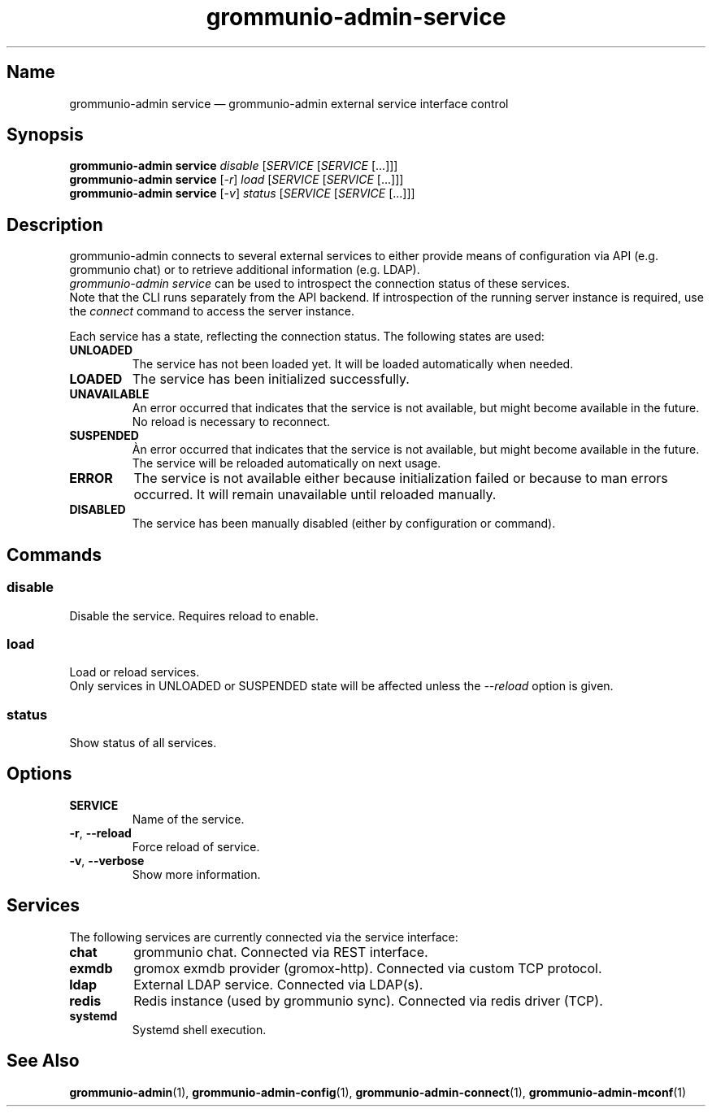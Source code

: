 .\" Automatically generated by Pandoc 2.9.2.1
.\"
.TH "grommunio-admin-service" "1" "" "" ""
.hy
.SH Name
.PP
grommunio-admin service \[em] grommunio-admin external service interface
control
.SH Synopsis
.PP
\f[B]grommunio-admin service\f[R] \f[I]disable\f[R] [\f[I]SERVICE\f[R]
[\f[I]SERVICE\f[R] [...]]]
.PD 0
.P
.PD
\f[B]grommunio-admin service\f[R] [\f[I]-r\f[R]] \f[I]load\f[R]
[\f[I]SERVICE\f[R] [\f[I]SERVICE\f[R] [...]]]
.PD 0
.P
.PD
\f[B]grommunio-admin service\f[R] [\f[I]-v\f[R]] \f[I]status\f[R]
[\f[I]SERVICE\f[R] [\f[I]SERVICE\f[R] [...]]]
.SH Description
.PP
grommunio-admin connects to several external services to either provide
means of configuration via API (e.g.
grommunio chat) or to retrieve additional information (e.g.
LDAP).
.PD 0
.P
.PD
\f[I]grommunio-admin service\f[R] can be used to introspect the
connection status of these services.
.PD 0
.P
.PD
Note that the CLI runs separately from the API backend.
If introspection of the running server instance is required, use the
\f[I]connect\f[R] command to access the server instance.
.PP
Each service has a state, reflecting the connection status.
The following states are used:
.TP
\f[B]\f[CB]UNLOADED\f[B]\f[R]
The service has not been loaded yet.
It will be loaded automatically when needed.
.TP
\f[B]\f[CB]LOADED\f[B]\f[R]
The service has been initialized successfully.
.TP
\f[B]\f[CB]UNAVAILABLE\f[B]\f[R]
An error occurred that indicates that the service is not available, but
might become available in the future.
No reload is necessary to reconnect.
.TP
\f[B]\f[CB]SUSPENDED\f[B]\f[R]
\[`A]n error occurred that indicates that the service is not available,
but might become available in the future.
The service will be reloaded automatically on next usage.
.TP
\f[B]\f[CB]ERROR\f[B]\f[R]
The service is not available either because initialization failed or
because to man errors occurred.
It will remain unavailable until reloaded manually.
.TP
\f[B]\f[CB]DISABLED\f[B]\f[R]
The service has been manually disabled (either by configuration or
command).
.SH Commands
.SS disable
.PP
Disable the service.
Requires reload to enable.
.SS load
.PP
Load or reload services.
.PD 0
.P
.PD
Only services in UNLOADED or SUSPENDED state will be affected unless the
\f[I]--reload\f[R] option is given.
.SS status
.PP
Show status of all services.
.SH Options
.TP
\f[B]\f[CB]SERVICE\f[B]\f[R]
Name of the service.
.TP
\f[B]\f[CB]-r\f[B]\f[R], \f[B]\f[CB]--reload\f[B]\f[R]
Force reload of service.
.TP
\f[B]\f[CB]-v\f[B]\f[R], \f[B]\f[CB]--verbose\f[B]\f[R]
Show more information.
.SH Services
.PP
The following services are currently connected via the service
interface:
.TP
\f[B]\f[CB]chat\f[B]\f[R]
grommunio chat.
Connected via REST interface.
.TP
\f[B]\f[CB]exmdb\f[B]\f[R]
gromox exmdb provider (gromox-http).
Connected via custom TCP protocol.
.TP
\f[B]\f[CB]ldap\f[B]\f[R]
External LDAP service.
Connected via LDAP(s).
.TP
\f[B]\f[CB]redis\f[B]\f[R]
Redis instance (used by grommunio sync).
Connected via redis driver (TCP).
.TP
\f[B]\f[CB]systemd\f[B]\f[R]
Systemd shell execution.
.SH See Also
.PP
\f[B]grommunio-admin\f[R](1), \f[B]grommunio-admin-config\f[R](1),
\f[B]grommunio-admin-connect\f[R](1), \f[B]grommunio-admin-mconf\f[R](1)
